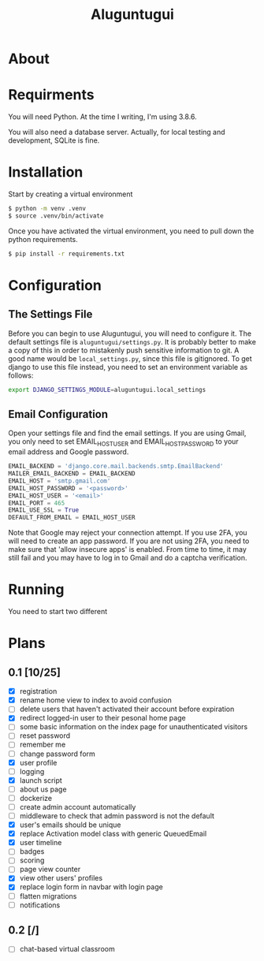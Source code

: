 #+TITLE: Aluguntugui

* About

* Requirments
You will need Python. At the time I writing, I'm using 3.8.6.

You will also need a database server. Actually, for local testing and 
development, SQLite is fine.
* Installation
Start by creating a virtual environment

#+begin_src bash
$ python -m venv .venv
$ source .venv/bin/activate
#+end_src

Once you have activated the virtual environment, you need to pull down the
python requirements.

#+begin_src bash
$ pip install -r requirements.txt
#+end_src
* Configuration
** The Settings File
Before you can begin to use Aluguntugui, you will need to configure it. 
The default settings file is =aluguntugui/settings.py=. It is probably better
to make a copy of this in order to mistakenly push sensitive information to
git. A good name would be =local_settings.py=, since this file is gitignored.
To get django to use this file instead, you need to set an environment 
variable as follows:

#+begin_src bash
export DJANGO_SETTINGS_MODULE=aluguntugui.local_settings
#+end_src
** Email Configuration
Open your settings file and find the email settings. If you are using Gmail,
you only need to set EMAIL_HOST_USER and EMAIL_HOST_PASSWORD to your email
address and Google password.

#+begin_src python
EMAIL_BACKEND = 'django.core.mail.backends.smtp.EmailBackend'
MAILER_EMAIL_BACKEND = EMAIL_BACKEND
EMAIL_HOST = 'smtp.gmail.com'
EMAIL_HOST_PASSWORD = '<password>'
EMAIL_HOST_USER = '<email>'
EMAIL_PORT = 465
EMAIL_USE_SSL = True
DEFAULT_FROM_EMAIL = EMAIL_HOST_USER
#+end_src

Note that Google may reject your connection attempt. If you use 2FA, you will
need to create an app password. If you are not using 2FA, you need to make
sure that 'allow insecure apps' is enabled. From time to time, it may still
fail and you may have to log in to Gmail and do a captcha verification.

* Running
You need to start two different 
* Plans
** 0.1 [10/25]
- [X] registration
- [X] rename home view to index to avoid confusion
- [ ] delete users that haven't activated their account before expiration
- [X] redirect logged-in user to their pesonal home page
- [ ] some basic information on the index page for unauthenticated visitors
- [ ] reset password
- [ ] remember me
- [ ] change password form
- [X] user profile
- [ ] logging
- [X] launch script
- [ ] about us page
- [ ] dockerize
- [ ] create admin account automatically
- [ ] middleware to check that admin password is not the default
- [X] user's emails should be unique
- [X] replace Activation model class with generic QueuedEmail
- [X] user timeline
- [ ] badges
- [ ] scoring
- [ ] page view counter
- [X] view other users' profiles
- [X] replace login form in navbar with login page
- [ ] flatten migrations
- [ ] notifications
** 0.2 [/]
- [ ] chat-based virtual classroom
